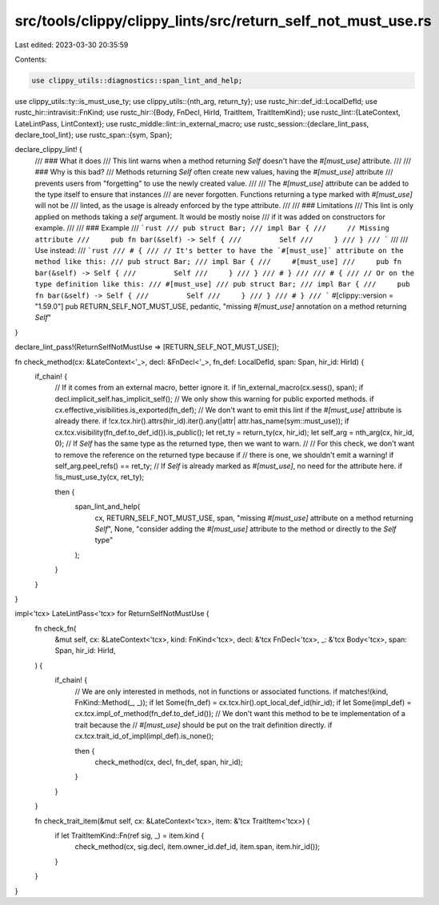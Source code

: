 src/tools/clippy/clippy_lints/src/return_self_not_must_use.rs
=============================================================

Last edited: 2023-03-30 20:35:59

Contents:

.. code-block:: rs

    use clippy_utils::diagnostics::span_lint_and_help;
use clippy_utils::ty::is_must_use_ty;
use clippy_utils::{nth_arg, return_ty};
use rustc_hir::def_id::LocalDefId;
use rustc_hir::intravisit::FnKind;
use rustc_hir::{Body, FnDecl, HirId, TraitItem, TraitItemKind};
use rustc_lint::{LateContext, LateLintPass, LintContext};
use rustc_middle::lint::in_external_macro;
use rustc_session::{declare_lint_pass, declare_tool_lint};
use rustc_span::{sym, Span};

declare_clippy_lint! {
    /// ### What it does
    /// This lint warns when a method returning `Self` doesn't have the `#[must_use]` attribute.
    ///
    /// ### Why is this bad?
    /// Methods returning `Self` often create new values, having the `#[must_use]` attribute
    /// prevents users from "forgetting" to use the newly created value.
    ///
    /// The `#[must_use]` attribute can be added to the type itself to ensure that instances
    /// are never forgotten. Functions returning a type marked with `#[must_use]` will not be
    /// linted, as the usage is already enforced by the type attribute.
    ///
    /// ### Limitations
    /// This lint is only applied on methods taking a `self` argument. It would be mostly noise
    /// if it was added on constructors for example.
    ///
    /// ### Example
    /// ```rust
    /// pub struct Bar;
    /// impl Bar {
    ///     // Missing attribute
    ///     pub fn bar(&self) -> Self {
    ///         Self
    ///     }
    /// }
    /// ```
    ///
    /// Use instead:
    /// ```rust
    /// # {
    /// // It's better to have the `#[must_use]` attribute on the method like this:
    /// pub struct Bar;
    /// impl Bar {
    ///     #[must_use]
    ///     pub fn bar(&self) -> Self {
    ///         Self
    ///     }
    /// }
    /// # }
    ///
    /// # {
    /// // Or on the type definition like this:
    /// #[must_use]
    /// pub struct Bar;
    /// impl Bar {
    ///     pub fn bar(&self) -> Self {
    ///         Self
    ///     }
    /// }
    /// # }
    /// ```
    #[clippy::version = "1.59.0"]
    pub RETURN_SELF_NOT_MUST_USE,
    pedantic,
    "missing `#[must_use]` annotation on a method returning `Self`"
}

declare_lint_pass!(ReturnSelfNotMustUse => [RETURN_SELF_NOT_MUST_USE]);

fn check_method(cx: &LateContext<'_>, decl: &FnDecl<'_>, fn_def: LocalDefId, span: Span, hir_id: HirId) {
    if_chain! {
        // If it comes from an external macro, better ignore it.
        if !in_external_macro(cx.sess(), span);
        if decl.implicit_self.has_implicit_self();
        // We only show this warning for public exported methods.
        if cx.effective_visibilities.is_exported(fn_def);
        // We don't want to emit this lint if the `#[must_use]` attribute is already there.
        if !cx.tcx.hir().attrs(hir_id).iter().any(|attr| attr.has_name(sym::must_use));
        if cx.tcx.visibility(fn_def.to_def_id()).is_public();
        let ret_ty = return_ty(cx, hir_id);
        let self_arg = nth_arg(cx, hir_id, 0);
        // If `Self` has the same type as the returned type, then we want to warn.
        //
        // For this check, we don't want to remove the reference on the returned type because if
        // there is one, we shouldn't emit a warning!
        if self_arg.peel_refs() == ret_ty;
        // If `Self` is already marked as `#[must_use]`, no need for the attribute here.
        if !is_must_use_ty(cx, ret_ty);

        then {
            span_lint_and_help(
                cx,
                RETURN_SELF_NOT_MUST_USE,
                span,
                "missing `#[must_use]` attribute on a method returning `Self`",
                None,
                "consider adding the `#[must_use]` attribute to the method or directly to the `Self` type"
            );
        }
    }
}

impl<'tcx> LateLintPass<'tcx> for ReturnSelfNotMustUse {
    fn check_fn(
        &mut self,
        cx: &LateContext<'tcx>,
        kind: FnKind<'tcx>,
        decl: &'tcx FnDecl<'tcx>,
        _: &'tcx Body<'tcx>,
        span: Span,
        hir_id: HirId,
    ) {
        if_chain! {
            // We are only interested in methods, not in functions or associated functions.
            if matches!(kind, FnKind::Method(_, _));
            if let Some(fn_def) = cx.tcx.hir().opt_local_def_id(hir_id);
            if let Some(impl_def) = cx.tcx.impl_of_method(fn_def.to_def_id());
            // We don't want this method to be te implementation of a trait because the
            // `#[must_use]` should be put on the trait definition directly.
            if cx.tcx.trait_id_of_impl(impl_def).is_none();

            then {
                check_method(cx, decl, fn_def, span, hir_id);
            }
        }
    }

    fn check_trait_item(&mut self, cx: &LateContext<'tcx>, item: &'tcx TraitItem<'tcx>) {
        if let TraitItemKind::Fn(ref sig, _) = item.kind {
            check_method(cx, sig.decl, item.owner_id.def_id, item.span, item.hir_id());
        }
    }
}


